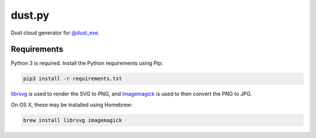 dust.py
=======

Dust cloud generator for `@dust_exe`_.

Requirements
------------

Python 3 is required. Install the Python requirements using Pip:

.. code:: bash

    pip3 install -r requirements.txt

librsvg_ is used to render the SVG to PNG, and Imagemagick_ is used to then
convert the PNG to JPG.

On OS X, these may be installed using Homebrew:

.. code:: bash

    brew install librsvg imagemagick


.. _@dust_exe: https://twitter.com/dust_exe
.. _librsvg: https://wiki.gnome.org/Projects/LibRsvg
.. _ImageMagick: http://imagemagick.org/script/index.php
.. _Homebrew: http://brew.sh
